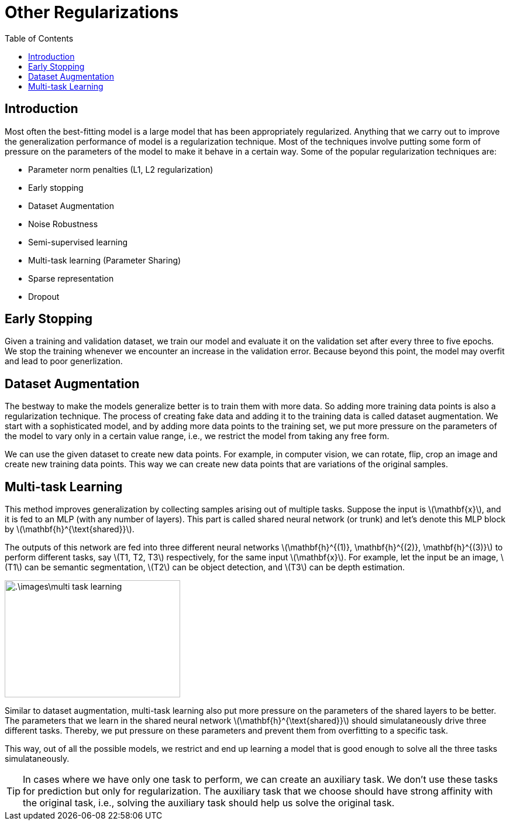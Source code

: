 = Other Regularizations =
:doctype: book
:stem: latexmath
:eqnums:
:toc:

== Introduction ==
Most often the best-fitting model is a large model that has been appropriately regularized. Anything that we carry out to improve the generalization performance of model is a regularization technique. Most of the techniques involve putting some form of pressure on the parameters of the model to make it behave in a certain way. Some of the popular regularization techniques are:

* Parameter norm penalties (L1, L2 regularization)
* Early stopping
* Dataset Augmentation
* Noise Robustness
* Semi-supervised learning
* Multi-task learning (Parameter Sharing)
* Sparse representation
* Dropout

== Early Stopping ==
Given a training and validation dataset, we train our model and evaluate it on the validation set after every three to five epochs. We stop the training whenever we encounter an increase in the validation error. Because beyond this point, the model may overfit and lead to poor generlization.

== Dataset Augmentation ==
The bestway to make the models generalize better is to train them with more data. So adding more training data points is also a regularization technique. The process of creating fake data and adding it to the training data is called dataset augmentation. We start with a sophisticated model, and by adding more data points to the training set, we put more pressure on the parameters of the model to vary only in a certain value range, i.e., we restrict the model from taking any free form.

We can use the given dataset to create new data points. For example, in computer vision, we can rotate, flip, crop an image and create new training data points. This way we can create new data points that are variations of the original samples.

== Multi-task Learning ==
This method improves generalization by collecting samples arising out of multiple tasks. Suppose the input is stem:[\mathbf{x}], and it is fed to an MLP (with any number of layers). This part is called shared neural network (or trunk) and let's denote this MLP block by stem:[\mathbf{h}^{\text{shared}}].

The outputs of this network are fed into three different neural networks stem:[\mathbf{h}^{(1)}, \mathbf{h}^{(2)}, \mathbf{h}^{(3)}] to perform different tasks, say stem:[T1, T2, T3] respectively, for the same input stem:[\mathbf{x}]. For example, let the input be an image, stem:[T1] can be semantic segmentation, stem:[T2] can be object detection, and stem:[T3] can be depth estimation.

image::.\images\multi_task_learning.png[align='center', 300, 200]

Similar to dataset augmentation, multi-task learning also put more pressure on the parameters of the shared layers to be better. The parameters that we learn in the shared neural network stem:[\mathbf{h}^{\text{shared}}] should simulataneously drive three different tasks. Thereby, we put pressure on these parameters and prevent them from overfitting to a specific task.

This way, out of all the possible models, we restrict and end up learning a model that is good enough to solve all the three tasks simulataneously.

TIP: In cases where we have only one task to perform, we can create an auxiliary task. We don't use these tasks for prediction but only for regularization. The auxiliary task that we choose should have strong affinity with the original task, i.e., solving the auxiliary task should help us solve the original task.